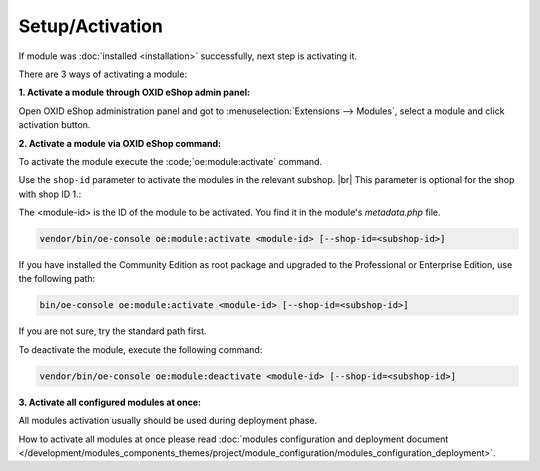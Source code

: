 Setup/Activation
================

If module was :doc:`installed <installation>` successfully, next step is activating it.

There are 3 ways of activating a module:

.. _modules_installation_activate_via_admin-20190917:

**1. Activate a module through OXID eShop admin panel:**

Open OXID eShop administration panel and got to :menuselection:`Extensions --> Modules`,
select a module and click activation button.

.. _modules_installation_activate_via_command-20190917:

**2. Activate a module via OXID eShop command:**

To activate the module execute the :code;`oe:module:activate` command.

Use the ``shop-id`` parameter to activate the modules in the relevant subshop.
|br|
This parameter is optional for the shop with shop ID 1.:

The <module-id> is the ID of the module to be activated. You find it in the module's `metadata.php` file.

.. todo: #Igor: verify --shop-id parameter -- tbd (8:30): please add info about how to activate module in subshop via comandline (--shop-id parameter)

.. code:: bash

    vendor/bin/oe-console oe:module:activate <module-id> [--shop-id=<subshop-id>]

If you have installed the Community Edition as root package and upgraded to the Professional or Enterprise Edition, use the following path:

.. code:: bash

   bin/oe-console oe:module:activate <module-id> [--shop-id=<subshop-id>]

If you are not sure, try the standard path first.


To deactivate the module, execute the following command:

.. code:: bash

    vendor/bin/oe-console oe:module:deactivate <module-id> [--shop-id=<subshop-id>]


**3. Activate all configured modules at once:**

.. todo: #Igor: Do we recommend activating all modules? In this case it should be step 2; what is the use case for activating a single module?

All modules activation usually should be used during deployment phase.

How to activate all modules at once please read
:doc:`modules configuration and deployment document </development/modules_components_themes/project/module_configuration/modules_configuration_deployment>`.
